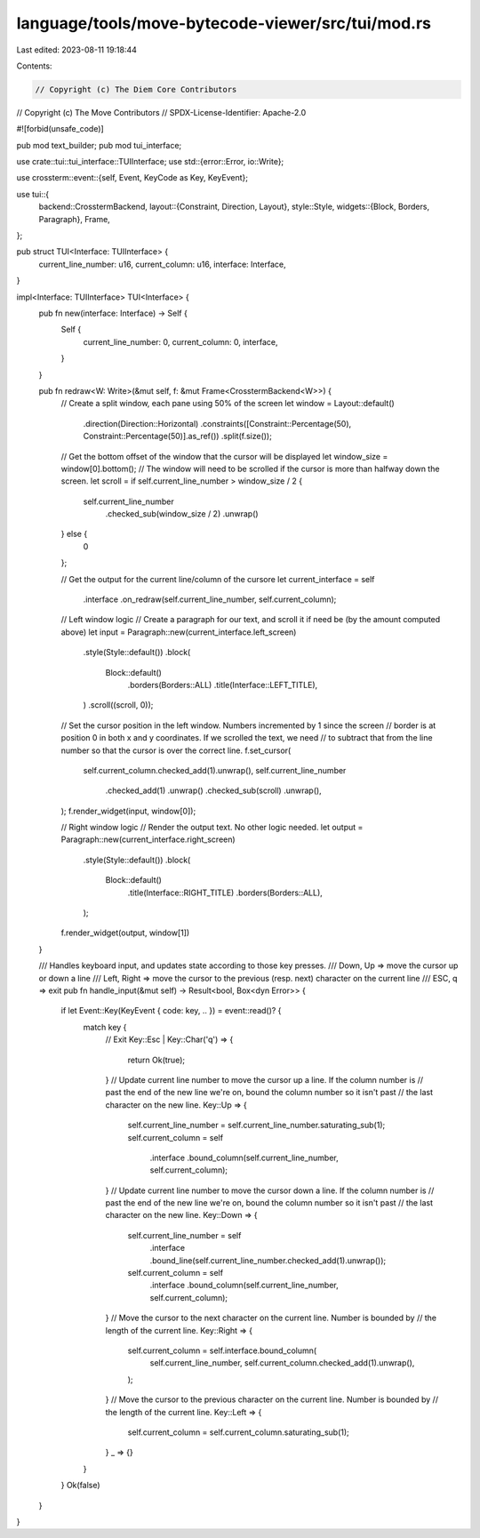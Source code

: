language/tools/move-bytecode-viewer/src/tui/mod.rs
==================================================

Last edited: 2023-08-11 19:18:44

Contents:

.. code-block:: rs

    // Copyright (c) The Diem Core Contributors
// Copyright (c) The Move Contributors
// SPDX-License-Identifier: Apache-2.0

#![forbid(unsafe_code)]

pub mod text_builder;
pub mod tui_interface;

use crate::tui::tui_interface::TUIInterface;
use std::{error::Error, io::Write};

use crossterm::event::{self, Event, KeyCode as Key, KeyEvent};

use tui::{
    backend::CrosstermBackend,
    layout::{Constraint, Direction, Layout},
    style::Style,
    widgets::{Block, Borders, Paragraph},
    Frame,
};

pub struct TUI<Interface: TUIInterface> {
    current_line_number: u16,
    current_column: u16,
    interface: Interface,
}

impl<Interface: TUIInterface> TUI<Interface> {
    pub fn new(interface: Interface) -> Self {
        Self {
            current_line_number: 0,
            current_column: 0,
            interface,
        }
    }

    pub fn redraw<W: Write>(&mut self, f: &mut Frame<CrosstermBackend<W>>) {
        // Create a split window, each pane using 50% of the screen
        let window = Layout::default()
            .direction(Direction::Horizontal)
            .constraints([Constraint::Percentage(50), Constraint::Percentage(50)].as_ref())
            .split(f.size());

        // Get the bottom offset of the window that the cursor will be displayed
        let window_size = window[0].bottom();
        // The window will need to be scrolled if the cursor is more than halfway down the screen.
        let scroll = if self.current_line_number > window_size / 2 {
            self.current_line_number
                .checked_sub(window_size / 2)
                .unwrap()
        } else {
            0
        };

        // Get the output for the current line/column of the cursore
        let current_interface = self
            .interface
            .on_redraw(self.current_line_number, self.current_column);

        // Left window logic
        // Create a paragraph for our text, and scroll it if need be (by the amount computed above)
        let input = Paragraph::new(current_interface.left_screen)
            .style(Style::default())
            .block(
                Block::default()
                    .borders(Borders::ALL)
                    .title(Interface::LEFT_TITLE),
            )
            .scroll((scroll, 0));

        // Set the cursor position in the left window. Numbers incremented by 1 since the screen
        // border is at position 0 in both x and y coordinates. If we scrolled the text, we need
        // to subtract that from the line number so that the cursor is over the correct line.
        f.set_cursor(
            self.current_column.checked_add(1).unwrap(),
            self.current_line_number
                .checked_add(1)
                .unwrap()
                .checked_sub(scroll)
                .unwrap(),
        );
        f.render_widget(input, window[0]);

        // Right window logic
        // Render the output text. No other logic needed.
        let output = Paragraph::new(current_interface.right_screen)
            .style(Style::default())
            .block(
                Block::default()
                    .title(Interface::RIGHT_TITLE)
                    .borders(Borders::ALL),
            );
        f.render_widget(output, window[1])
    }

    /// Handles keyboard input, and updates state according to those key presses.
    /// Down, Up => move the cursor up or down a line
    /// Left, Right => move the cursor to the previous (resp. next) character on the current line
    /// ESC, q => exit
    pub fn handle_input(&mut self) -> Result<bool, Box<dyn Error>> {
        if let Event::Key(KeyEvent { code: key, .. }) = event::read()? {
            match key {
                // Exit
                Key::Esc | Key::Char('q') => {
                    return Ok(true);
                }
                // Update current line number to move the cursor up a line. If the column number is
                // past the end of the new line we're on, bound the column number so it isn't past
                // the last character on the new line.
                Key::Up => {
                    self.current_line_number = self.current_line_number.saturating_sub(1);
                    self.current_column = self
                        .interface
                        .bound_column(self.current_line_number, self.current_column);
                }
                // Update current line number to move the cursor down a line. If the column number is
                // past the end of the new line we're on, bound the column number so it isn't past
                // the last character on the new line.
                Key::Down => {
                    self.current_line_number = self
                        .interface
                        .bound_line(self.current_line_number.checked_add(1).unwrap());
                    self.current_column = self
                        .interface
                        .bound_column(self.current_line_number, self.current_column);
                }
                // Move the cursor to the next character on the current line. Number is bounded by
                // the length of the current line.
                Key::Right => {
                    self.current_column = self.interface.bound_column(
                        self.current_line_number,
                        self.current_column.checked_add(1).unwrap(),
                    );
                }
                // Move the cursor to the previous character on the current line. Number is bounded by
                // the length of the current line.
                Key::Left => {
                    self.current_column = self.current_column.saturating_sub(1);
                }
                _ => {}
            }
        }
        Ok(false)
    }
}


